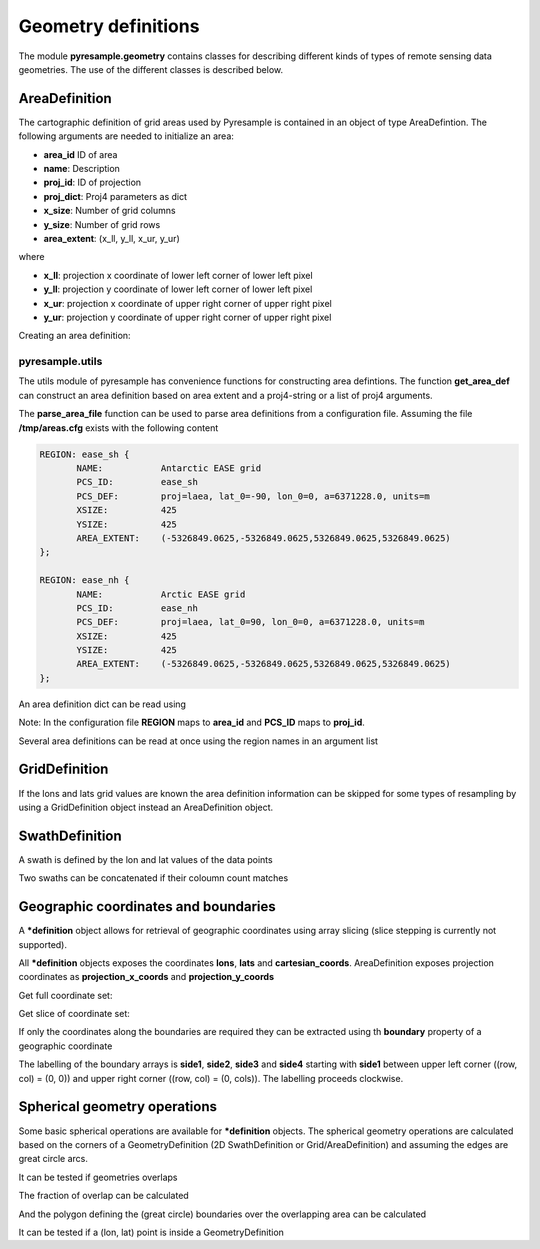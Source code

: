Geometry definitions
====================
The module **pyresample.geometry** contains classes for describing different kinds of types
of remote sensing data geometries. The use of the different classes is described below.

AreaDefinition
--------------

The cartographic definition of grid areas used by Pyresample is contained in an object of type AreaDefintion. 
The following arguments are needed to initialize an area:

* **area_id** ID of area  
* **name**: Description
* **proj_id**: ID of projection 
* **proj_dict**: Proj4 parameters as dict
* **x_size**: Number of grid columns
* **y_size**: Number of grid rows
* **area_extent**: (x_ll, y_ll, x_ur, y_ur)

where

* **x_ll**: projection x coordinate of lower left corner of lower left pixel
* **y_ll**: projection y coordinate of lower left corner of lower left pixel
* **x_ur**: projection x coordinate of upper right corner of upper right pixel
* **y_ur**: projection y coordinate of upper right corner of upper right pixel

Creating an area definition:

.. doctest::
	
 >>> from pyresample import geometry
 >>> area_id = 'ease_sh'
 >>> name = 'Antarctic EASE grid'
 >>> proj_id = 'ease_sh'
 >>> proj4_args = 'proj=laea, lat_0=-90, lon_0=0, a=6371228.0, units=m'
 >>> x_size = 425
 >>> y_size = 425
 >>> area_extent = (-5326849.0625,-5326849.0625,5326849.0625,5326849.0625)
 >>> proj_dict = {'a': '6371228.0', 'units': 'm', 'lon_0': '0',
 ...              'proj': 'laea', 'lat_0': '-90'}
 >>> area_def = geometry.AreaDefinition(area_id, name, proj_id, proj_dict, x_size,
 ...                                    y_size, area_extent)
 >>> print area_def
 Area ID: ease_sh
 Name: Antarctic EASE grid
 Projection ID: ease_sh
 Projection: {'a': '6371228.0', 'units': 'm', 'lon_0': '0', 'proj': 'laea', 'lat_0': '-90'}
 Number of columns: 425
 Number of rows: 425
 Area extent: (-5326849.0625, -5326849.0625, 5326849.0625, 5326849.0625)

pyresample.utils
****************
The utils module of pyresample has convenience functions for constructing
area defintions. The function **get_area_def** can construct an area definition
based on area extent and a proj4-string or a list of proj4 arguments.

.. doctest::
	
 >>> from pyresample import utils
 >>> area_id = 'ease_sh'
 >>> area_name = 'Antarctic EASE grid'
 >>> proj_id = 'ease_sh'
 >>> proj4_args = '+proj=laea +lat_0=-90 +lon_0=0 +a=6371228.0 +units=m'
 >>> x_size = 425
 >>> y_size = 425
 >>> area_extent = (-5326849.0625,-5326849.0625,5326849.0625,5326849.0625)
 >>> area_def = utils.get_area_def(area_id, area_name, proj_id, proj4_args, 
 ...                  			   x_size, y_size, area_extent)
 >>> print area_def
 Area ID: ease_sh
 Name: Antarctic EASE grid
 Projection ID: ease_sh
 Projection: {'a': '6371228.0', 'units': 'm', 'lon_0': '0', 'proj': 'laea', 'lat_0': '-90'}
 Number of columns: 425
 Number of rows: 425
 Area extent: (-5326849.0625, -5326849.0625, 5326849.0625, 5326849.0625)


The **parse_area_file** function can be used to parse area definitions from a configuration file. 
Assuming the file **/tmp/areas.cfg** exists with the following content

.. code-block:: bash

 REGION: ease_sh {
	NAME:           Antarctic EASE grid
	PCS_ID:         ease_sh
        PCS_DEF:        proj=laea, lat_0=-90, lon_0=0, a=6371228.0, units=m
        XSIZE:          425
        YSIZE:          425
        AREA_EXTENT:    (-5326849.0625,-5326849.0625,5326849.0625,5326849.0625)
 };

 REGION: ease_nh {
        NAME:           Arctic EASE grid
        PCS_ID:         ease_nh
        PCS_DEF:        proj=laea, lat_0=90, lon_0=0, a=6371228.0, units=m
        XSIZE:          425
        YSIZE:          425
        AREA_EXTENT:    (-5326849.0625,-5326849.0625,5326849.0625,5326849.0625)
 };

An area definition dict can be read using

.. doctest::

 >>> from pyresample import utils
 >>> areas = utils.parse_area_file('/tmp/areas.cfg', 'ease_nh')
 >>> print areas[0]
 Area ID: ease_nh
 Name: Arctic EASE grid
 Projection ID: ease_nh
 Projection: {'a': '6371228.0', 'units': 'm', 'lon_0': '0', 'proj': 'laea', 'lat_0': '90'}
 Number of columns: 425
 Number of rows: 425
 Area extent: (-5326849.0625, -5326849.0625, 5326849.0625, 5326849.0625)

Note: In the configuration file **REGION** maps to **area_id** and **PCS_ID** maps to **proj_id**.

Several area definitions can be read at once using the region names in an argument list

.. doctest::

 >>> from pyresample import utils
 >>> nh_def, sh_def = utils.parse_area_file('/tmp/areas.cfg', 'ease_nh', 'ease_sh')
 >>> print sh_def
 Area ID: ease_sh
 Name: Antarctic EASE grid
 Projection ID: ease_sh
 Projection: {'a': '6371228.0', 'units': 'm', 'lon_0': '0', 'proj': 'laea', 'lat_0': '-90'}
 Number of columns: 425
 Number of rows: 425
 Area extent: (-5326849.0625, -5326849.0625, 5326849.0625, 5326849.0625)

GridDefinition
--------------
If the lons and lats grid values are known the area definition information can be skipped for some types
of resampling by using a GridDefinition object instead an AreaDefinition object.

.. doctest::

 >>> import numpy as np
 >>> from pyresample import geometry
 >>> lons = np.ones((100, 100))
 >>> lats = np.ones((100, 100))
 >>> grid_def = geometry.GridDefinition(lons=lons, lats=lats)
 
SwathDefinition
---------------
A swath is defined by the lon and lat values of the data points

.. doctest::

 >>> import numpy as np
 >>> from pyresample import geometry
 >>> lons = np.ones((500, 20))
 >>> lats = np.ones((500, 20))
 >>> swath_def = geometry.SwathDefinition(lons=lons, lats=lats)
 
Two swaths can be concatenated if their coloumn count matches

.. doctest::

 >>> import numpy as np
 >>> from pyresample import geometry
 >>> lons1 = np.ones((500, 20))
 >>> lats1 = np.ones((500, 20))
 >>> swath_def1 = geometry.SwathDefinition(lons=lons1, lats=lats1)
 >>> lons2 = np.ones((300, 20))
 >>> lats2 = np.ones((300, 20))
 >>> swath_def2 = geometry.SwathDefinition(lons=lons2, lats=lats2)
 >>> swath_def3 = swath_def1.concatenate(swath_def2) 
 
Geographic coordinates and boundaries
-------------------------------------
A ***definition** object allows for retrieval of geographic coordinates using array slicing (slice stepping is currently not supported).

All ***definition** objects exposes the coordinates **lons**, **lats** and **cartesian_coords**. 
AreaDefinition exposes projection coordinates as **projection_x_coords** and **projection_y_coords**

Get full coordinate set:

.. doctest::
	
 >>> from pyresample import utils
 >>> area_id = 'ease_sh'
 >>> area_name = 'Antarctic EASE grid'
 >>> proj_id = 'ease_sh'
 >>> proj4_args = '+proj=laea +lat_0=-90 +lon_0=0 +a=6371228.0 +units=m'
 >>> x_size = 425
 >>> y_size = 425
 >>> area_extent = (-5326849.0625,-5326849.0625,5326849.0625,5326849.0625)
 >>> area_def = utils.get_area_def(area_id, area_name, proj_id, proj4_args, 
 ...                  			   x_size, y_size, area_extent)
 >>> lons = area_def.lons[:]

Get slice of coordinate set:

.. doctest::
	
 >>> from pyresample import utils
 >>> area_id = 'ease_sh'
 >>> area_name = 'Antarctic EASE grid'
 >>> proj_id = 'ease_sh'
 >>> proj4_args = '+proj=laea +lat_0=-90 +lon_0=0 +a=6371228.0 +units=m'
 >>> x_size = 425
 >>> y_size = 425
 >>> area_extent = (-5326849.0625,-5326849.0625,5326849.0625,5326849.0625)
 >>> area_def = utils.get_area_def(area_id, area_name, proj_id, proj4_args, 
 ...                  			   x_size, y_size, area_extent)
 >>> cart_subset = area_def.cartesian_coords[100:200, 350:]
 
If only the coordinates along the boundaries are required they can be extracted using th **boundary** property of a geographic coordinate

.. doctest::
	
 >>> from pyresample import utils
 >>> area_id = 'ease_sh'
 >>> area_name = 'Antarctic EASE grid'
 >>> proj_id = 'ease_sh'
 >>> proj4_args = '+proj=laea +lat_0=-90 +lon_0=0 +a=6371228.0 +units=m'
 >>> x_size = 425
 >>> y_size = 425
 >>> area_extent = (-5326849.0625,-5326849.0625,5326849.0625,5326849.0625)
 >>> area_def = utils.get_area_def(area_id, area_name, proj_id, proj4_args, 
 ...                  			   x_size, y_size, area_extent)
 >>> proj_x_boundary = area_def.projection_x_coords.boundary
 >>> proj_x_side1 = proj_x_boundary.side1
 
The labelling of the boundary arrays is **side1**, **side2**, **side3** and **side4** starting with **side1** between upper left corner ((row, col) = (0, 0)) and upper right corner ((row, col) = (0, cols)). The labelling proceeds clockwise.

Spherical geometry operations
-----------------------------
Some basic spherical operations are available for ***definition** objects. The spherical geometry operations
are calculated based on the corners of a GeometryDefinition (2D SwathDefinition or Grid/AreaDefinition) and assuming the edges are great circle arcs.

It can be tested if geometries overlaps

.. doctest::

 >>> import numpy as np	
 >>> from pyresample import utils
 >>> area_id = 'ease_sh'
 >>> area_name = 'Antarctic EASE grid'
 >>> proj_id = 'ease_sh'
 >>> proj4_args = '+proj=laea +lat_0=-90 +lon_0=0 +a=6371228.0 +units=m'
 >>> x_size = 425
 >>> y_size = 425
 >>> area_extent = (-5326849.0625,-5326849.0625,5326849.0625,5326849.0625)
 >>> area_def = utils.get_area_def(area_id, area_name, proj_id, proj4_args, 
 ...                  			   x_size, y_size, area_extent)
 >>> lons = np.array([[-40, -11.1], [9.5, 19.4], [65.5, 47.5], [90.3, 72.3]])
 >>> lats = np.array([[-70.1, -58.3], [-78.8, -63.4], [-73, -57.6], [-59.5, -50]])
 >>> swath_def = geometry.SwathDefinition(lons, lats)
 >>> print swath_def.overlaps(area_def)
 True
 
The fraction of overlap can be calculated

.. doctest::

 >>> import numpy as np	
 >>> from pyresample import utils
 >>> area_id = 'ease_sh'
 >>> area_name = 'Antarctic EASE grid'
 >>> proj_id = 'ease_sh'
 >>> proj4_args = '+proj=laea +lat_0=-90 +lon_0=0 +a=6371228.0 +units=m'
 >>> x_size = 425
 >>> y_size = 425
 >>> area_extent = (-5326849.0625,-5326849.0625,5326849.0625,5326849.0625)
 >>> area_def = utils.get_area_def(area_id, area_name, proj_id, proj4_args, 
 ...                  			   x_size, y_size, area_extent)
 >>> lons = np.array([[-40, -11.1], [9.5, 19.4], [65.5, 47.5], [90.3, 72.3]])
 >>> lats = np.array([[-70.1, -58.3], [-78.8, -63.4], [-73, -57.6], [-59.5, -50]])
 >>> swath_def = geometry.SwathDefinition(lons, lats)
 >>> overlap_fraction = swath_def.overlap_rate(area_def)
 
And the polygon defining the (great circle) boundaries over the overlapping area can be calculated

.. doctest::

 >>> import numpy as np	
 >>> from pyresample import utils
 >>> area_id = 'ease_sh'
 >>> area_name = 'Antarctic EASE grid'
 >>> proj_id = 'ease_sh'
 >>> proj4_args = '+proj=laea +lat_0=-90 +lon_0=0 +a=6371228.0 +units=m'
 >>> x_size = 425
 >>> y_size = 425
 >>> area_extent = (-5326849.0625,-5326849.0625,5326849.0625,5326849.0625)
 >>> area_def = utils.get_area_def(area_id, area_name, proj_id, proj4_args, 
 ...                  			   x_size, y_size, area_extent)
 >>> lons = np.array([[-40, -11.1], [9.5, 19.4], [65.5, 47.5], [90.3, 72.3]])
 >>> lats = np.array([[-70.1, -58.3], [-78.8, -63.4], [-73, -57.6], [-59.5, -50]])
 >>> swath_def = geometry.SwathDefinition(lons, lats)
 >>> overlap_polygon = swath_def.intersection(area_def)
 
It can be tested if a (lon, lat) point is inside a GeometryDefinition

.. doctest::

 >>> import numpy as np	
 >>> from pyresample import utils
 >>> area_id = 'ease_sh'
 >>> area_name = 'Antarctic EASE grid'
 >>> proj_id = 'ease_sh'
 >>> proj4_args = '+proj=laea +lat_0=-90 +lon_0=0 +a=6371228.0 +units=m'
 >>> x_size = 425
 >>> y_size = 425
 >>> area_extent = (-5326849.0625,-5326849.0625,5326849.0625,5326849.0625)
 >>> area_def = utils.get_area_def(area_id, area_name, proj_id, proj4_args, 
 ...                  			   x_size, y_size, area_extent)
 >>> print (0, -90) in area_def
 True
     